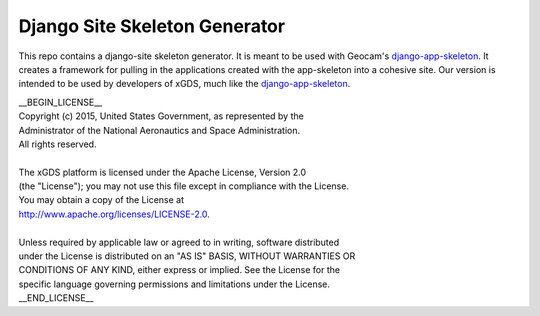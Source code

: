 Django Site Skeleton Generator
==============================

This repo contains a django-site skeleton generator. It is meant to be used with Geocam's django-app-skeleton_. 
It creates a framework for pulling in the applications created with the app-skeleton into a cohesive site. 
Our version is intended to be used by developers of xGDS, much like the django-app-skeleton_.

.. _django-app-skeleton: https://github.com/geocam/geocamDjangoAppSkeleton

| __BEGIN_LICENSE__
| Copyright (c) 2015, United States Government, as represented by the
| Administrator of the National Aeronautics and Space Administration.
| All rights reserved.
|
| The xGDS platform is licensed under the Apache License, Version 2.0
| (the "License"); you may not use this file except in compliance with the License.
| You may obtain a copy of the License at
| http://www.apache.org/licenses/LICENSE-2.0.
|
| Unless required by applicable law or agreed to in writing, software distributed
| under the License is distributed on an "AS IS" BASIS, WITHOUT WARRANTIES OR
| CONDITIONS OF ANY KIND, either express or implied. See the License for the
| specific language governing permissions and limitations under the License.
| __END_LICENSE__

